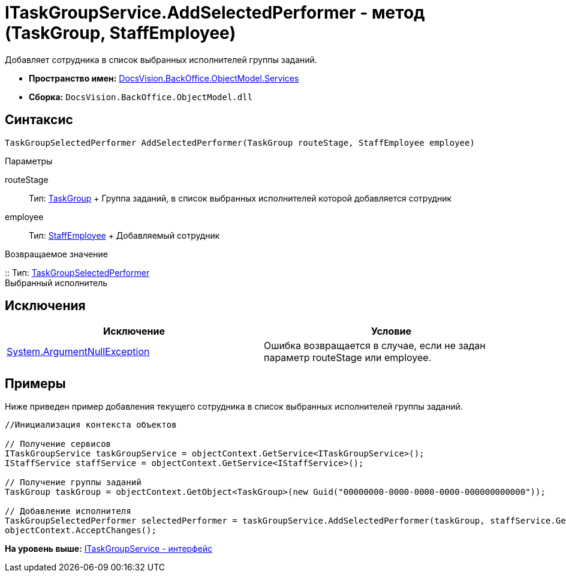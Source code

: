 = ITaskGroupService.AddSelectedPerformer - метод (TaskGroup, StaffEmployee)

Добавляет сотрудника в список выбранных исполнителей группы заданий.

* [.keyword]*Пространство имен:* xref:Services_NS.adoc[DocsVision.BackOffice.ObjectModel.Services]
* [.keyword]*Сборка:* [.ph .filepath]`DocsVision.BackOffice.ObjectModel.dll`

== Синтаксис

[source,pre,codeblock,language-csharp]
----
TaskGroupSelectedPerformer AddSelectedPerformer(TaskGroup routeStage, StaffEmployee employee)
----

Параметры

routeStage::
  Тип: xref:../TaskGroup_CL.adoc[TaskGroup]
  +
  Группа заданий, в список выбранных исполнителей которой добавляется сотрудник
employee::
  Тип: xref:../StaffEmployee_CL.adoc[StaffEmployee]
  +
  Добавляемый сотрудник

Возвращаемое значение

::
  Тип: xref:../TaskGroupSelectedPerformer_CL.adoc[TaskGroupSelectedPerformer]
  +
  Выбранный исполнитель

== Исключения

[cols=",",options="header",]
|===
|Исключение |Условие
|http://msdn.microsoft.com/ru-ru/library/system.argumentnullexception.aspx[System.ArgumentNullException] |Ошибка возвращается в случае, если не задан параметр routeStage или employee.
|===

== Примеры

Ниже приведен пример добавления текущего сотрудника в список выбранных исполнителей группы заданий.

[source,pre,codeblock,language-csharp]
----
//Инициализация контекста объектов

// Получение сервисов
ITaskGroupService taskGroupService = objectContext.GetService<ITaskGroupService>();
IStaffService staffService = objectContext.GetService<IStaffService>();

// Получение группы заданий
TaskGroup taskGroup = objectContext.GetObject<TaskGroup>(new Guid("00000000-0000-0000-0000-000000000000"));

// Добавление исполнителя
TaskGroupSelectedPerformer selectedPerformer = taskGroupService.AddSelectedPerformer(taskGroup, staffService.GetCurrentEmployee());
objectContext.AcceptChanges();
----

*На уровень выше:* xref:../../../../../api/DocsVision/BackOffice/ObjectModel/Services/ITaskGroupService_IN.adoc[ITaskGroupService - интерфейс]
